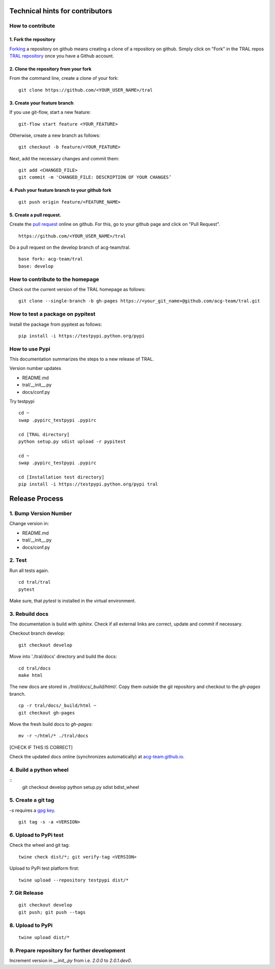 .. _contribute:

Technical hints for contributors
=================================


How to contribute
-----------------


1. Fork the repository
^^^^^^^^^^^^^^^^^^^^^^

`Forking <https://help.github.com/articles/fork-a-repo/>`_ a repository on github means creating a clone of a repository on github. Simply
click on "Fork" in the TRAL repos `TRAL repository <https://github.com/acg-team/tral/>`_
once you have a Github account.


2. Clone the repository from your fork
^^^^^^^^^^^^^^^^^^^^^^^^^^^^^^^^^^^^^^

From the command line, create a clone of your fork:
::

    git clone https://github.com/<YOUR_USER_NAME>/tral


3. Create your feature branch
^^^^^^^^^^^^^^^^^^^^^^^^^^^^^^

If you use git-flow, start a new feature:
::

    git-flow start feature <YOUR_FEATURE>


Otherwise, create a new branch as follows:
::

    git checkout -b feature/<YOUR_FEATURE>

Next, add the necessary changes and commit them:
::

    git add <CHANGED_FILE>
    git commit -m 'CHANGED_FILE: DESCRIPTION OF YOUR CHANGES’


4. Push your feature branch to your github fork
^^^^^^^^^^^^^^^^^^^^^^^^^^^^^^^^^^^^^^^^^^^^^^^^

::

    git push origin feature/<FEATURE_NAME>


5. Create a pull request.
^^^^^^^^^^^^^^^^^^^^^^^^^

Create the `pull request <https://help.github.com/articles/using-pull-requests/>`_ online on github.
For this, go to your github page and click on "Pull Request".
::

    https://github.com/<YOUR_USER_NAME>/tral


Do a pull request on the develop branch of  acg-team/tral.

::

    base fork: acg-team/tral
    base: develop





How to contribute to the homepage
---------------------------------

Check out the current version of the TRAL homepage as follows:

::

    git clone --single-branch -b gh-pages https://<your_git_name>@github.com/acg-team/tral.git


How to test a package on pypitest
---------------------------------

Install the package from pypitest as follows:

::

    pip install -i https://testpypi.python.org/pypi



How to use Pypi
---------------


This documentation summarizes the steps to a new release of TRAL.

Version number updates

* README.md
* tral/__init__.py
* docs/conf.py


Try testpypi

::

    cd ~
    swap .pypirc_testpypi .pypirc

    cd [TRAL directory]
    python setup.py sdist upload -r pypitest

    cd ~
    swap .pypirc_testpypi .pypirc

    cd [Installation test directory]
    pip install -i https://testpypi.python.org/pypi tral

Release Process
===============
1. Bump Version Number
----------------------
Change version in:

* README.md
* tral/__init__.py
* docs/conf.py

2. Test  
-----------------
Run all tests again.
::

    cd tral/tral
    pytest

Make sure, that `pytest` is installed in the virtual environment.

3. Rebuild docs
-----------------
The documentation is build with `sphinx`.
Check if all external links are correct, update and commit if necessary.

Checkout branch develop:
::

    git checkout develop

Move into './tral/docs' directory and build the docs:
::

    cd tral/docs
    make html

The new docs are stored in `./tral/docs/_build/html/`.
Copy them outside the git repository and checkout to the `gh-pages` branch.
::

    cp -r tral/docs/_build/html ~
    git checkout gh-pages

Move the fresh build docs to `gh-pages`:
::

    mv -r ~/html/* ./tral/docs

[CHECK IF THIS IS CORRECT]

Check the updated docs online (synchronizes automatically) at `acg-team.github.io <https://acg-team.github.io/tral/index.html>`_.

4. Build a python wheel
-----------------------
::
    git checkout develop
    python setup.py sdist bdist_wheel

5. Create a git tag
-------------------
`-s` requires a `gpg key <https://git-scm.com/book/en/v2/Git-Tools-Signing-Your-Work>`_.
::

    git tag -s -a <VERSION>

6. Upload to PyPi test
----------------------
Check the wheel and git tag:
::

    twine check dist/*; git verify-tag <VERSION>

Upload to PyPi test platform first:
::

    twine upload --repository testpypi dist/*

7. Git Release
--------------
::

    git checkout develop
    git push; git push --tags

8. Upload to PyPi
-----------------
::
    
    twine upload dist/*

9. Prepare repository for further development
---------------------------------------------
Increment version in `__init_.py` from i.e. `2.0.0` to `2.0.1.dev0`.
